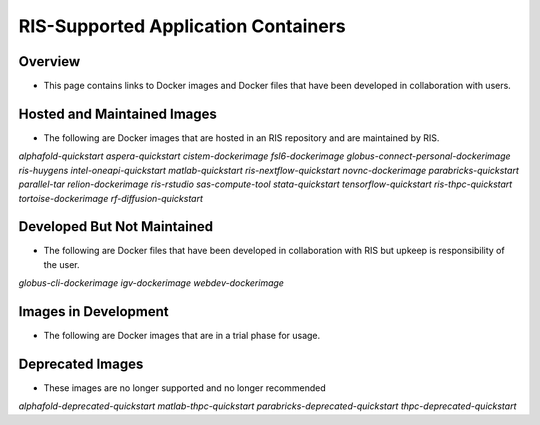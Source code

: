 .. _`supported-applications`:

RIS-Supported Application Containers
====================================

Overview
--------

- This page contains links to Docker images and Docker files that have been
  developed in collaboration with users.

Hosted and Maintained Images
----------------------------

- The following are Docker images that are hosted in an RIS repository and are
  maintained by RIS.

`alphafold-quickstart`
`aspera-quickstart`
`cistem-dockerimage`
`fsl6-dockerimage`
`globus-connect-personal-dockerimage`
`ris-huygens`
`intel-oneapi-quickstart`
`matlab-quickstart`
`ris-nextflow-quickstart`
`novnc-dockerimage`
`parabricks-quickstart`
`parallel-tar`
`relion-dockerimage`
`ris-rstudio`
`sas-compute-tool`
`stata-quickstart`
`tensorflow-quickstart`
`ris-thpc-quickstart`
`tortoise-dockerimage`
`rf-diffusion-quickstart`

Developed But Not Maintained
----------------------------

- The following are Docker files that have been developed in collaboration with
  RIS but upkeep is responsibility of the user.

`globus-cli-dockerimage`
`igv-dockerimage`
`webdev-dockerimage`

Images in Development
---------------------

- The following are Docker images that are in a trial phase for usage.

Deprecated Images
-----------------

- These images are no longer supported and no longer recommended

`alphafold-deprecated-quickstart`
`matlab-thpc-quickstart`
`parabricks-deprecated-quickstart`
`thpc-deprecated-quickstart`
